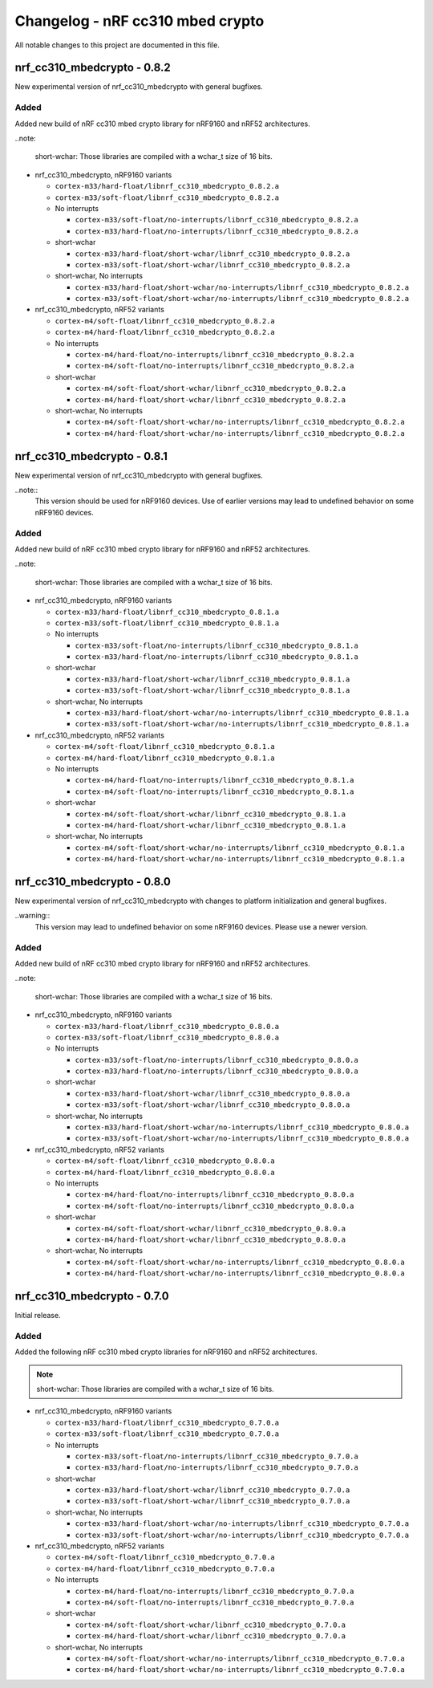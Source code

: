 .. _crypto_changelog_nrf_cc310_mbedcrypto:

Changelog - nRF cc310 mbed crypto
#################################

All notable changes to this project are documented in this file.

nrf_cc310_mbedcrypto - 0.8.2
****************************

New experimental version of nrf_cc310_mbedcrypto with general bugfixes.

Added
=====

Added new build of nRF cc310 mbed crypto library for nRF9160 and nRF52 architectures.

..note:

   short-wchar: Those libraries are compiled with a wchar_t size of 16 bits.

* nrf_cc310_mbedcrypto, nRF9160 variants

  * ``cortex-m33/hard-float/libnrf_cc310_mbedcrypto_0.8.2.a``
  * ``cortex-m33/soft-float/libnrf_cc310_mbedcrypto_0.8.2.a``

  * No interrupts

    * ``cortex-m33/soft-float/no-interrupts/libnrf_cc310_mbedcrypto_0.8.2.a``
    * ``cortex-m33/hard-float/no-interrupts/libnrf_cc310_mbedcrypto_0.8.2.a``

  * short-wchar

    * ``cortex-m33/hard-float/short-wchar/libnrf_cc310_mbedcrypto_0.8.2.a``
    * ``cortex-m33/soft-float/short-wchar/libnrf_cc310_mbedcrypto_0.8.2.a``

  * short-wchar, No interrupts

    * ``cortex-m33/hard-float/short-wchar/no-interrupts/libnrf_cc310_mbedcrypto_0.8.2.a``
    * ``cortex-m33/soft-float/short-wchar/no-interrupts/libnrf_cc310_mbedcrypto_0.8.2.a``

* nrf_cc310_mbedcrypto, nRF52 variants

  * ``cortex-m4/soft-float/libnrf_cc310_mbedcrypto_0.8.2.a``
  * ``cortex-m4/hard-float/libnrf_cc310_mbedcrypto_0.8.2.a``

  * No interrupts

    * ``cortex-m4/hard-float/no-interrupts/libnrf_cc310_mbedcrypto_0.8.2.a``
    * ``cortex-m4/soft-float/no-interrupts/libnrf_cc310_mbedcrypto_0.8.2.a``

  * short-wchar

    * ``cortex-m4/soft-float/short-wchar/libnrf_cc310_mbedcrypto_0.8.2.a``
    * ``cortex-m4/hard-float/short-wchar/libnrf_cc310_mbedcrypto_0.8.2.a``

  * short-wchar, No interrupts

    * ``cortex-m4/soft-float/short-wchar/no-interrupts/libnrf_cc310_mbedcrypto_0.8.2.a``
    * ``cortex-m4/hard-float/short-wchar/no-interrupts/libnrf_cc310_mbedcrypto_0.8.2.a``


nrf_cc310_mbedcrypto - 0.8.1
****************************

New experimental version of nrf_cc310_mbedcrypto with general bugfixes. 

..note::
  This version should be used for nRF9160 devices. Use of earlier versions may lead to 
  undefined behavior on some nRF9160 devices.

Added
=====

Added new build of nRF cc310 mbed crypto library for nRF9160 and nRF52 architectures.

..note:

   short-wchar: Those libraries are compiled with a wchar_t size of 16 bits.

* nrf_cc310_mbedcrypto, nRF9160 variants

  * ``cortex-m33/hard-float/libnrf_cc310_mbedcrypto_0.8.1.a``
  * ``cortex-m33/soft-float/libnrf_cc310_mbedcrypto_0.8.1.a``

  * No interrupts

    * ``cortex-m33/soft-float/no-interrupts/libnrf_cc310_mbedcrypto_0.8.1.a``
    * ``cortex-m33/hard-float/no-interrupts/libnrf_cc310_mbedcrypto_0.8.1.a``

  * short-wchar

    * ``cortex-m33/hard-float/short-wchar/libnrf_cc310_mbedcrypto_0.8.1.a``
    * ``cortex-m33/soft-float/short-wchar/libnrf_cc310_mbedcrypto_0.8.1.a``

  * short-wchar, No interrupts

    * ``cortex-m33/hard-float/short-wchar/no-interrupts/libnrf_cc310_mbedcrypto_0.8.1.a``
    * ``cortex-m33/soft-float/short-wchar/no-interrupts/libnrf_cc310_mbedcrypto_0.8.1.a``

* nrf_cc310_mbedcrypto, nRF52 variants

  * ``cortex-m4/soft-float/libnrf_cc310_mbedcrypto_0.8.1.a``
  * ``cortex-m4/hard-float/libnrf_cc310_mbedcrypto_0.8.1.a``

  * No interrupts

    * ``cortex-m4/hard-float/no-interrupts/libnrf_cc310_mbedcrypto_0.8.1.a``
    * ``cortex-m4/soft-float/no-interrupts/libnrf_cc310_mbedcrypto_0.8.1.a``

  * short-wchar

    * ``cortex-m4/soft-float/short-wchar/libnrf_cc310_mbedcrypto_0.8.1.a``
    * ``cortex-m4/hard-float/short-wchar/libnrf_cc310_mbedcrypto_0.8.1.a``

  * short-wchar, No interrupts

    * ``cortex-m4/soft-float/short-wchar/no-interrupts/libnrf_cc310_mbedcrypto_0.8.1.a``
    * ``cortex-m4/hard-float/short-wchar/no-interrupts/libnrf_cc310_mbedcrypto_0.8.1.a``


nrf_cc310_mbedcrypto - 0.8.0
****************************

New experimental version of nrf_cc310_mbedcrypto with changes to platform initialization and general bugfixes.

..warning::
   This version may lead to undefined behavior on some nRF9160 devices. Please use a newer version.

Added
=====

Added new build of nRF cc310 mbed crypto library for nRF9160 and nRF52 architectures.

..note:

   short-wchar: Those libraries are compiled with a wchar_t size of 16 bits.

* nrf_cc310_mbedcrypto, nRF9160 variants

  * ``cortex-m33/hard-float/libnrf_cc310_mbedcrypto_0.8.0.a``
  * ``cortex-m33/soft-float/libnrf_cc310_mbedcrypto_0.8.0.a``

  * No interrupts

    * ``cortex-m33/soft-float/no-interrupts/libnrf_cc310_mbedcrypto_0.8.0.a``
    * ``cortex-m33/hard-float/no-interrupts/libnrf_cc310_mbedcrypto_0.8.0.a``

  * short-wchar

    * ``cortex-m33/hard-float/short-wchar/libnrf_cc310_mbedcrypto_0.8.0.a``
    * ``cortex-m33/soft-float/short-wchar/libnrf_cc310_mbedcrypto_0.8.0.a``

  * short-wchar, No interrupts

    * ``cortex-m33/hard-float/short-wchar/no-interrupts/libnrf_cc310_mbedcrypto_0.8.0.a``
    * ``cortex-m33/soft-float/short-wchar/no-interrupts/libnrf_cc310_mbedcrypto_0.8.0.a``

* nrf_cc310_mbedcrypto, nRF52 variants

  * ``cortex-m4/soft-float/libnrf_cc310_mbedcrypto_0.8.0.a``
  * ``cortex-m4/hard-float/libnrf_cc310_mbedcrypto_0.8.0.a``

  * No interrupts

    * ``cortex-m4/hard-float/no-interrupts/libnrf_cc310_mbedcrypto_0.8.0.a``
    * ``cortex-m4/soft-float/no-interrupts/libnrf_cc310_mbedcrypto_0.8.0.a``

  * short-wchar

    * ``cortex-m4/soft-float/short-wchar/libnrf_cc310_mbedcrypto_0.8.0.a``
    * ``cortex-m4/hard-float/short-wchar/libnrf_cc310_mbedcrypto_0.8.0.a``

  * short-wchar, No interrupts

    * ``cortex-m4/soft-float/short-wchar/no-interrupts/libnrf_cc310_mbedcrypto_0.8.0.a``
    * ``cortex-m4/hard-float/short-wchar/no-interrupts/libnrf_cc310_mbedcrypto_0.8.0.a``


nrf_cc310_mbedcrypto - 0.7.0
****************************

Initial release.

Added
=====

Added the following nRF cc310 mbed crypto libraries for nRF9160 and nRF52 architectures.

.. note::
   short-wchar: Those libraries are compiled with a wchar_t size of 16 bits.


* nrf_cc310_mbedcrypto, nRF9160 variants

  * ``cortex-m33/hard-float/libnrf_cc310_mbedcrypto_0.7.0.a``
  * ``cortex-m33/soft-float/libnrf_cc310_mbedcrypto_0.7.0.a``

  * No interrupts

    * ``cortex-m33/soft-float/no-interrupts/libnrf_cc310_mbedcrypto_0.7.0.a``
    * ``cortex-m33/hard-float/no-interrupts/libnrf_cc310_mbedcrypto_0.7.0.a``

  * short-wchar

    * ``cortex-m33/hard-float/short-wchar/libnrf_cc310_mbedcrypto_0.7.0.a``
    * ``cortex-m33/soft-float/short-wchar/libnrf_cc310_mbedcrypto_0.7.0.a``

  * short-wchar, No interrupts

    * ``cortex-m33/hard-float/short-wchar/no-interrupts/libnrf_cc310_mbedcrypto_0.7.0.a``
    * ``cortex-m33/soft-float/short-wchar/no-interrupts/libnrf_cc310_mbedcrypto_0.7.0.a``

* nrf_cc310_mbedcrypto, nRF52 variants

  * ``cortex-m4/soft-float/libnrf_cc310_mbedcrypto_0.7.0.a``
  * ``cortex-m4/hard-float/libnrf_cc310_mbedcrypto_0.7.0.a``

  * No interrupts

    * ``cortex-m4/hard-float/no-interrupts/libnrf_cc310_mbedcrypto_0.7.0.a``
    * ``cortex-m4/soft-float/no-interrupts/libnrf_cc310_mbedcrypto_0.7.0.a``

  * short-wchar

    * ``cortex-m4/soft-float/short-wchar/libnrf_cc310_mbedcrypto_0.7.0.a``
    * ``cortex-m4/hard-float/short-wchar/libnrf_cc310_mbedcrypto_0.7.0.a``

  * short-wchar, No interrupts

    * ``cortex-m4/soft-float/short-wchar/no-interrupts/libnrf_cc310_mbedcrypto_0.7.0.a``
    * ``cortex-m4/hard-float/short-wchar/no-interrupts/libnrf_cc310_mbedcrypto_0.7.0.a``


